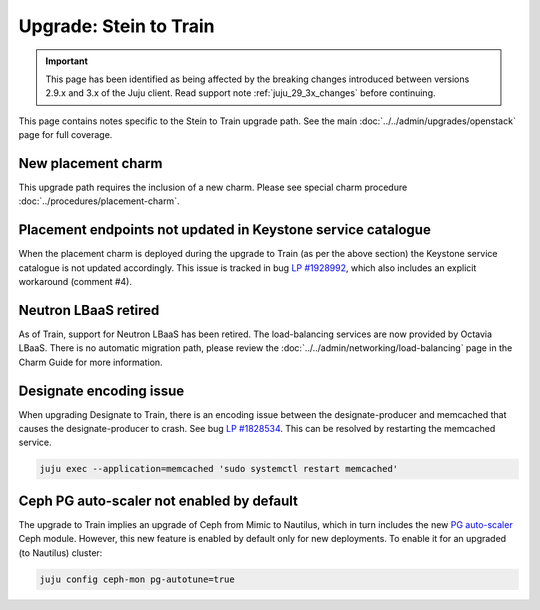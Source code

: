 =======================
Upgrade: Stein to Train
=======================

.. important::

   This page has been identified as being affected by the breaking changes
   introduced between versions 2.9.x and 3.x of the Juju client. Read
   support note :ref:`juju_29_3x_changes` before continuing.

This page contains notes specific to the Stein to Train upgrade path. See the
main :doc:`../../admin/upgrades/openstack` page for full coverage.

New placement charm
-------------------

This upgrade path requires the inclusion of a new charm. Please see special
charm procedure :doc:`../procedures/placement-charm`.

Placement endpoints not updated in Keystone service catalogue
-------------------------------------------------------------

When the placement charm is deployed during the upgrade to Train (as per the
above section) the Keystone service catalogue is not updated accordingly. This
issue is tracked in bug `LP #1928992`_, which also includes an explicit
workaround (comment #4).

Neutron LBaaS retired
---------------------

As of Train, support for Neutron LBaaS has been retired. The load-balancing
services are now provided by Octavia LBaaS. There is no automatic migration
path, please review the :doc:`../../admin/networking/load-balancing` page in
the Charm Guide for more information.

Designate encoding issue
------------------------

When upgrading Designate to Train, there is an encoding issue between the
designate-producer and memcached that causes the designate-producer to crash.
See bug `LP #1828534`_. This can be resolved by restarting the memcached service.

.. code-block:: none

   juju exec --application=memcached 'sudo systemctl restart memcached'

Ceph PG auto-scaler not enabled by default
------------------------------------------

The upgrade to Train implies an upgrade of Ceph from Mimic to Nautilus, which
in turn includes the new `PG auto-scaler`_ Ceph module. However, this new
feature is enabled by default only for new deployments. To enable it for an
upgraded (to Nautilus) cluster:

.. code-block:: none

   juju config ceph-mon pg-autotune=true

.. LINKS
.. _PG auto-scaler: https://ceph.io/en/news/blog/2019/new-in-nautilus-pg-merging-and-autotuning

.. BUGS
.. _LP #1828534: https://bugs.launchpad.net/charm-designate/+bug/1828534
.. _LP #1928992: https://bugs.launchpad.net/charm-deployment-guide/+bug/1928992
